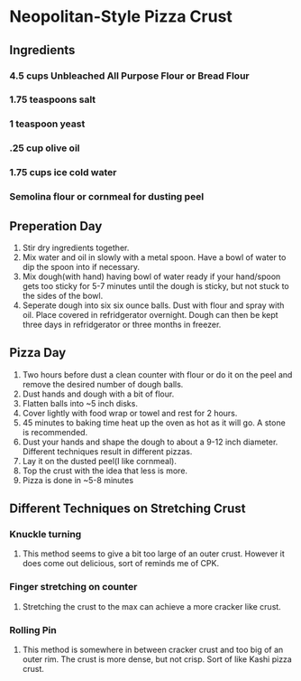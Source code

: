* Neopolitan-Style Pizza Crust
** Ingredients
*** 4.5 cups Unbleached All Purpose Flour or Bread Flour
*** 1.75 teaspoons salt
*** 1 teaspoon yeast
*** .25 cup olive oil
*** 1.75 cups ice cold water
*** Semolina flour or cornmeal for dusting peel
** Preperation Day
   1. Stir dry ingredients together.
   2. Mix water and oil in slowly with a metal spoon.  Have a bowl of water to dip the spoon into if necessary.
   3. Mix dough(with hand) having bowl of water ready if your hand/spoon gets too sticky for 5-7 minutes until the dough is sticky, but not stuck to the sides of the bowl.
   4. Seperate dough into six six ounce balls.  Dust with flour and spray with oil.  Place covered in refridgerator overnight.  Dough can then be kept three days in refridgerator or three months in freezer.
** Pizza Day
   1. Two hours before dust a clean counter with flour or do it on the peel and remove the desired number of dough balls.
   2. Dust hands and dough with a bit of flour.
   3. Flatten balls into ~5 inch disks.
   4. Cover lightly with food wrap or towel and rest for 2 hours.
   5. 45 minutes to baking time heat up the oven as hot as it will go.  A stone is recommended.
   6. Dust your hands and shape the dough to about a 9-12 inch diameter.  Different techniques result in different pizzas.
   7. Lay it on the dusted peel(I like cornmeal).
   8. Top the crust with the idea that less is more.
   9. Pizza is done in ~5-8 minutes
** Different Techniques on Stretching Crust
*** Knuckle turning
**** This method seems to give a bit too large of an outer crust.  However it does come out delicious, sort of reminds me of CPK.
*** Finger stretching on counter
**** Stretching the crust to the max can achieve a more cracker like crust.
*** Rolling Pin
**** This method is somewhere in between cracker crust and too big of an outer rim.  The crust is more dense, but not crisp.  Sort of like Kashi pizza crust.
